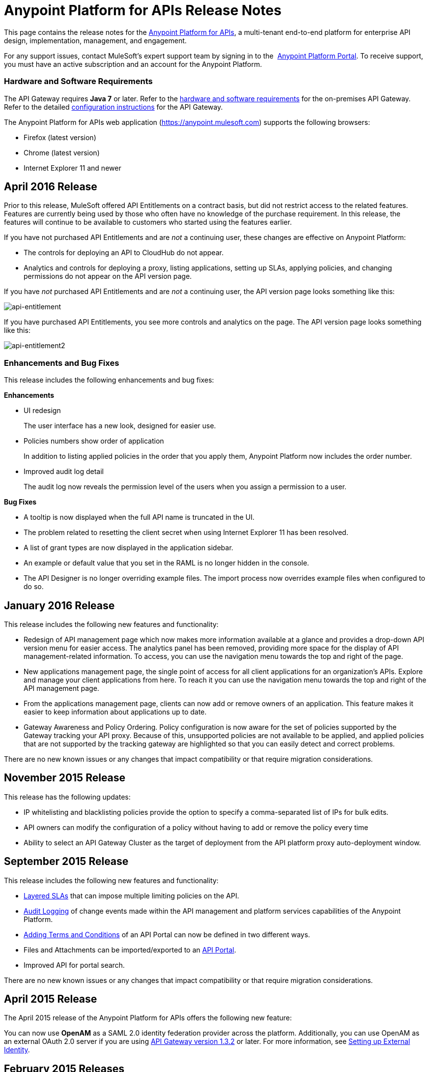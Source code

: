 = Anypoint Platform for APIs Release Notes
:keywords: release notes, apis, anypoint platform for apis, anypoint platform

This page contains the release notes for the link:/anypoint-platform-for-apis[Anypoint Platform for APIs], a multi-tenant end-to-end platform for enterprise API design, implementation, management, and engagement.

For any support issues, contact MuleSoft’s expert support team by signing in to the  https://anypoint.mulesoft.com/accounts/support[Anypoint Platform Portal]. To receive support, you must have an active subscription and an account for the Anypoint Platform. 

//For information on Analytics releases, see the link:/release-notes/anypoint-analytics-release-notes[Anypoint Analytics Release Notes].

=== Hardware and Software Requirements

The API Gateway requires *Java 7* or later. Refer to the link:/mule-user-guide/v/3.7/hardware-and-software-requirements[hardware and software requirements] for the on-premises API Gateway. Refer to the detailed link:/anypoint-platform-for-apis/configuring-an-api-gateway[configuration instructions] for the API Gateway.

The Anypoint Platform for APIs web application (https://anypoint.mulesoft.com/[https://anypoint.mulesoft.com]) supports the following browsers:

* Firefox (latest version)
* Chrome (latest version)
* Internet Explorer 11 and newer

== April 2016 Release

Prior to this release, MuleSoft offered API Entitlements on a contract basis, but did not restrict access to the related features. Features are currently being used by those who often have no knowledge of the purchase requirement. In this release, the features will continue to be available to customers who started using the features earlier.

If you have not purchased API Entitlements and are _not_ a continuing user, these changes are effective on Anypoint Platform:

* The controls for deploying an API to CloudHub do not appear.
* Analytics and controls for deploying a proxy, listing applications, setting up SLAs, applying policies, and changing permissions do not appear on the API version page.

If you have _not_ purchased API Entitlements and are _not_ a continuing user, the API version page looks something like this:

image:api-entitlement.png[api-entitlement]

If you have purchased API Entitlements, you see more controls and analytics on the page. The API version page looks something like this:

image:api-entitlement2.png[api-entitlement2]

=== Enhancements and Bug Fixes

This release includes the following enhancements and bug fixes:

*Enhancements*

* UI redesign
+
The user interface has a new look, designed for easier use.
+
* Policies numbers show order of application
+
In addition to listing applied policies in the order that you apply them, Anypoint Platform now includes the order number.
* Improved audit log detail
+
The audit log now reveals the permission level of the users when you assign a permission to a user.

*Bug Fixes*

* A tooltip is now displayed when the full API name is truncated in the UI.
* The problem related to resetting the client secret when using Internet Explorer 11 has been resolved.
* A list of grant types are now displayed in the application sidebar.
* An example or default value that you set in the RAML is no longer hidden in the console.
* The API Designer is no longer overriding example files. The import process now overrides example files when configured to do so.

== January 2016 Release

This release includes the following new features and functionality:

* Redesign of API management page which now makes more information available at a glance and provides a drop-down API version menu for easier access. The analytics panel has been removed, providing more space for the display of API management-related information. To access, you can use the navigation menu towards the top and right of the page.
* New applications management page, the single point of access for all client applications for an organization’s APIs. Explore and manage your client applications from here. To reach it you can use the navigation menu towards the top and right of the API management page.
* From the applications management page, clients can now add or remove owners of an application. This feature makes it
easier to keep information about applications up to date.
* Gateway Awareness and Policy Ordering. Policy configuration is now aware for the set of policies supported by the Gateway tracking your API proxy. Because of this, unsupported policies are not available to be applied, and applied policies that are not supported by the tracking gateway are highlighted so that you can easily detect and correct problems.

There are no new known issues or any changes that impact compatibility or that require migration considerations.

== November 2015 Release

This release has the following updates:

* IP whitelisting and blacklisting policies provide the option to specify a comma-separated list of IPs for bulk edits.
* API owners can modify the configuration of a policy without having to add or remove the policy every time
* Ability to select an API Gateway Cluster as the target of deployment from the API platform proxy auto-deployment window.


== September 2015 Release

This release includes the following new features and functionality:

* link:/anypoint-platform-for-apis/defining-sla-tiers[Layered SLAs]﻿ that can impose multiple limiting policies on the API.
* link:/anypoint-platform-administration/audit-logging[Audit Logging]﻿ of change events made within the API management and platform services capabilities of the Anypoint Platform.
* link:/anypoint-platform-for-apis/adding-terms-and-conditions[Adding Terms and Conditions] ﻿of an API Portal can now be defined in two different ways.
* Files and Attachments can be imported/exported to an link:/anypoint-platform-for-apis/engaging-users-of-your-api[API Portal]﻿.
* Improved API for portal search.

There are no new known issues or any changes that impact compatibility or that require migration considerations.

== April 2015 Release

The April 2015 release of the Anypoint Platform for APIs offers the following new feature:

You can now use *OpenAM* as a SAML 2.0 identity federation provider across the platform. Additionally, you can use OpenAM as an external OAuth 2.0 server if you are using link:/release-notes/gateway-1.3.2-release-notes[API Gateway version 1.3.2] or later. For more information, see link:/anypoint-platform-administration/setting-up-external-identity[Setting up External Identity].

== February 2015 Releases

There were two releases in the February 2015 timeframe for the Anypoint Platform for APIs.

=== February 24th Release

The February 24th release of the Anypoint Platform for APIs offers the following new features and functionality:

* *Improved API Portal Publishing Experience:* We have made improvements to the API portal publishing experience to make it more user-friendly. +
Specifically: 
** Simplified draft editing and publishing
** Ability to bulk publish and delete pages
** Now easier to preview the entire portal

=== February 18th Release

The February 18th release of the Anypoint Platform for APIs offers the following features and functionality:

* *New RAML Console:* We have made significant improvements to the RAML console to drive even greater developer productivity. We’ve redesigned the interface as well as introduced a number of new capabilities that makes using an API easier including the ability to add custom query parameters/headers as well as support for all OAuth 2.0 grant types.
* *Proxy Auto-Deployment to CloudHub Gateways*: As part of the configuration of a proxy, users can now automatically deploy the proxy to CloudHub (within the same organization) thus removing the need for manual configuration.

=== Known Issues in the February Releases

* APIkit's RAML console in Anypoint Studio is not yet updated with the new functionality described above. Updates to Studio can be downloaded by clicking *Help* and then *Check for Updates* in the Studio menu.
* Auto-deployment to CloudHub may fail for some users. If your deployment fails, simply retry the deployment. This issue was fixed shortly after this release.

== November 2014 Release

The November 2014 release of the Anypoint Platform for APIs offers the following new features and functionality:

* API Version deprecation
* Support for API Gateway 1.3
* Custom Terms and Conditions per API version
* Folder support in API Designer
* File import support in API Designer (Beta)
* Swagger file import and conversion in API Designer (Beta)
* Automatic role assignment from external groups via SAML assertion
* Improved SLA tier management workflow
* Improved proxy support for load balancing, shared port, and HTTPS configurations
* API Gateway logging enhancements for improved API request troubleshooting
* Proxy configuration UI enhancements
* Policy violation analytics tracking
* Stacked bar chart support in Analytics

=== Known Issues in the November 2014 Release

The following issues are already being tracked by our development team. See this list before reporting any issues with the platform.

* Custom policies are only supported on API Gateway version 1.3.
* In API Designer, when importing RAML files, an error may indicate that included files are not present. Clicking the included file resolves the error.
* Proxy applications generated prior to November 19th are not compatible with API Gateway version 1.3.
* If an API version that is being managed is deleted and then a new API is created with the same name and version name, the API Gateway must be restarted in order to manage the API version.
* When viewing a public portal for an API in an organization other than the one your user belongs to you, you may be required to login again.

== July 2014 Release

The July 2014 version of the Anypoint Platform for APIs offers the following new features and functionality.

* Single-sign on and all-new shared user interface across the platform.
* Self-sign up for Anypoint Platform organizations.
* link:/anypoint-platform-for-apis/configuring-an-api-gateway[New API Gateway distribution] with enhanced API auto-discovery, including auto-discovery for APIkit projects, and improved HTTP transport performance using an NIO-based transport.
* link:/anypoint-platform-for-apis/proxying-your-api[Automatic proxy generation] for API endpoints defined by HTTP, WSDL, and RAML.
* link:/anypoint-platform-for-apis/managing-users-and-roles-in-the-anypoint-platform[Fine grained permissions and role-based access] support from an administrative dashboard, as well as in-context permissions for API versions.
* link:/anypoint-platform-for-apis/browsing-and-accessing-apis[Streamlined application registration and management] for application developers.
* link:/anypoint-platform-for-apis/viewing-api-analytics[New, robust API Analytics] with customizable charts and dashboards and export capabilities.
* link:/anypoint-platform-administration/setting-up-external-identity[External identity management] support with PingFederate.
* link:/anypoint-platform-for-apis/applying-runtime-policies[Three new governance policies]: PingFederate Access Token Enforcement, JSON Threat Protection, XML Threat Protection.

This release includes selected limitations that you need to be aware of as you create new organizations and populate them with your API metadata.

=== Known Issues in the July 2014 Release

==== Localhost Behavior

Note that defining an endpoint using localhost has important behavior implications for on-premises deployments of APIs and proxies. Refer to link:/anypoint-platform-for-apis/localhost-behavior-on-the-api-gateway[Localhost Behavior on the API Gateway] for details.

==== Limitations

* The REST APIs for the Anypoint Platform for APIs are not currently exposed publicly for customer use.
* It is not possible to visit the Developer Portal or any public API Portals when signed in as a user of a different organization.
* Developers cannot currently revoke their contracts with API Versions, only API Version Owners have the ability to revoke and delete contracts.
* API Portals cannot currently be deleted.
* Throttling and Rate Limiting policies do not currently work for APIs or proxies deployed to multiple API Gateway workers in CloudHub.
* It is only possible to register new applications from a portal for a specific API version rather than globally from the main Developer Portal page.
* Batch approval of applications is not currently supported.
* Copying content from one API Version to another is not currently supported.
* The IP whitelisting and IP blacklisting policies do not function for endpoints defined with the Jetty transport.
* Session timeouts occur after a three-hour window irrespective of user activity.

==== Key Differences for Users Migrating from Previous Versions

If you have an existing Anypoint Platform for APIs account on a previous version, you need to migrate to this version during the migration period. Be aware of the following major differences between the previous versions and the July 2014 release:

* link:/anypoint-platform-for-apis/anypoint-platform-for-apis-glossary[Terminology] has changed to standardize around APIs and applications rather than services and consumers.
* Each API version now has only a single endpoint. 
* The administrative view of your API version (called the API Version Details page) is now accessible only to API Version Owners or Organization Administrators. The Developer Portal, containing the API Portals that you create and share, now acts as the developer-facing view of your API.
* link:/anypoint-platform-for-apis/applying-runtime-policies[Policy application] has been streamlined to a single step for each policy. Contract enforcement and related policies have been replaced with client ID and secret enforcement. SLA-based policies now incorporate client ID and secret enforcement automatically.
* link:/anypoint-platform-for-apis/browsing-and-accessing-apis[Application management] flows have changed. You can now set SLA tiers for automatic approval to reduce your management overhead. Manual approval is also available.
* link:/anypoint-platform-for-apis/viewing-api-analytics[Analytics] are now available only to Organization Administrators.
* Taxonomies, policy characteristic tags, and environments are deprecated.
* API Designer is now accessible through the API Version Details page rather than in the Developer Portal.

== See Also

* link:https://developer.mulesoft.com/anypoint-platform[Mule Community Edition]
* link:https://www.mulesoft.com/platform/studio[Anypoint Studio]
* link:http://forums.mulesoft.com[MuleSoft's Forums]
* link:https://www.mulesoft.com/support-and-services/mule-esb-support-license-subscription[MuleSoft Support]
* mailto:support@mulesoft.com[Contact MuleSoft]

